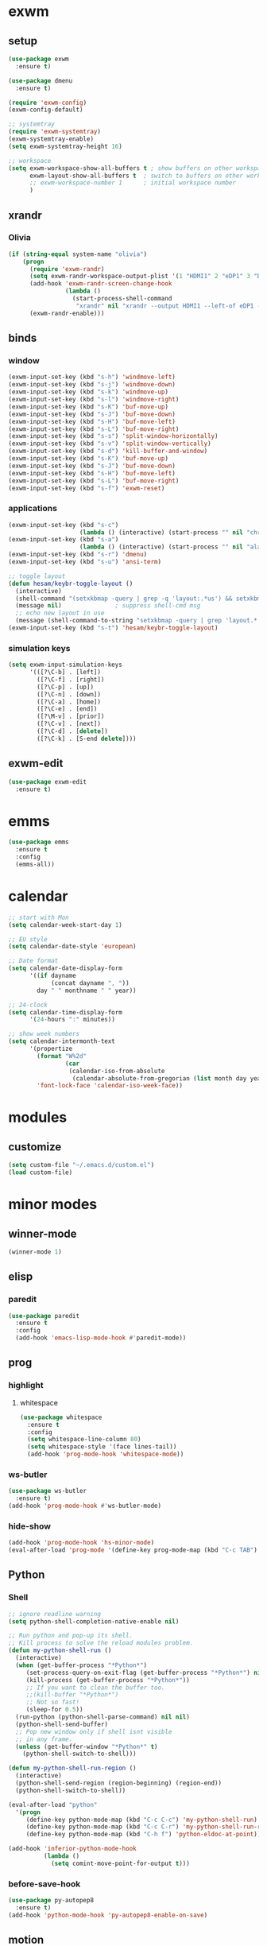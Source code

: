* exwm
** setup
#+BEGIN_SRC emacs-lisp
  (use-package exwm
    :ensure t)

  (use-package dmenu
    :ensure t)

  (require 'exwm-config)
  (exwm-config-default)

  ;; systemtray
  (require 'exwm-systemtray)
  (exwm-systemtray-enable)
  (setq exwm-systemtray-height 16)

  ;; workspace
  (setq exwm-workspace-show-all-buffers t ; show buffers on other workspaces
        exwm-layout-show-all-buffers t	; switch to buffers on other workspaces	
        ;; exwm-workspace-number 1		; initial workspace number
        )
#+END_SRC
** xrandr
*** Olivia
#+BEGIN_SRC emacs-lisp
  (if (string-equal system-name "olivia")
      (progn
        (require 'exwm-randr)
        (setq exwm-randr-workspace-output-plist '(1 "HDMI1" 2 "eDP1" 3 "DP2"))
        (add-hook 'exwm-randr-screen-change-hook
                  (lambda ()
                    (start-process-shell-command
                     "xrandr" nil "xrandr --output HDMI1 --left-of eDP1 --auto; xrandr --output DP2 --right-of eDP1 --auto")))
        (exwm-randr-enable)))
#+END_SRC
** binds
*** window
#+BEGIN_SRC emacs-lisp
(exwm-input-set-key (kbd "s-h") 'windmove-left)
(exwm-input-set-key (kbd "s-j") 'windmove-down)
(exwm-input-set-key (kbd "s-k") 'windmove-up)
(exwm-input-set-key (kbd "s-l") 'windmove-right)
(exwm-input-set-key (kbd "s-K") 'buf-move-up)
(exwm-input-set-key (kbd "s-J") 'buf-move-down)
(exwm-input-set-key (kbd "s-H") 'buf-move-left)
(exwm-input-set-key (kbd "s-L") 'buf-move-right)
(exwm-input-set-key (kbd "s-s") 'split-window-horizontally)
(exwm-input-set-key (kbd "s-v") 'split-window-vertically)
(exwm-input-set-key (kbd "s-d") 'kill-buffer-and-window)
(exwm-input-set-key (kbd "s-K") 'buf-move-up)
(exwm-input-set-key (kbd "s-J") 'buf-move-down)
(exwm-input-set-key (kbd "s-H") 'buf-move-left)
(exwm-input-set-key (kbd "s-L") 'buf-move-right)
(exwm-input-set-key (kbd "s-f") 'exwm-reset)
#+END_SRC
*** applications
#+BEGIN_SRC emacs-lisp
  (exwm-input-set-key (kbd "s-c")
                      (lambda () (interactive) (start-process "" nil "chromium")))
  (exwm-input-set-key (kbd "s-a")
                      (lambda () (interactive) (start-process "" nil "alacritty")))
  (exwm-input-set-key (kbd "s-r") 'dmenu)
  (exwm-input-set-key (kbd "s-u") 'ansi-term)

  ;; toggle layout
  (defun hesam/keybr-toggle-layout ()
    (interactive)
    (shell-command "(setxkbmap -query | grep -q 'layout:.*us') && setxkbmap se || setxkbmap us")
    (message nil)				; suppress shell-cmd msg
    ;; echo new layout in use
    (message (shell-command-to-string "setxkbmap -query | grep 'layout.*' | tr '\n' ' '")))
  (exwm-input-set-key (kbd "s-t") 'hesam/keybr-toggle-layout)
#+END_SRC
*** simulation keys
#+BEGIN_SRC emacs-lisp
  (setq exwm-input-simulation-keys
        '(([?\C-b] . [left])
          ([?\C-f] . [right])
          ([?\C-p] . [up])
          ([?\C-n] . [down])
          ([?\C-a] . [home])
          ([?\C-e] . [end])
          ([?\M-v] . [prior])
          ([?\C-v] . [next])
          ([?\C-d] . [delete])
          ([?\C-k] . [S-end delete])))
#+END_SRC
** exwm-edit
#+BEGIN_SRC emacs-lisp
  (use-package exwm-edit
    :ensure t)
#+END_SRC
* emms
#+BEGIN_SRC emacs-lisp
  (use-package emms
    :ensure t
    :config
    (emms-all))
#+END_SRC
* calendar
#+BEGIN_SRC emacs-lisp
  ;; start with Mon
  (setq calendar-week-start-day 1)

  ;; EU style
  (setq calendar-date-style 'european)

  ;; Date format
  (setq calendar-date-display-form
        '((if dayname
              (concat dayname ", "))
          day " " monthname " " year))

  ;; 24-clock
  (setq calendar-time-display-form
        '(24-hours ":" minutes))

  ;; show week numbers
  (setq calendar-intermonth-text
        '(propertize
          (format "W%2d"
                  (car
                   (calendar-iso-from-absolute
                    (calendar-absolute-from-gregorian (list month day year)))))
          'font-lock-face 'calendar-iso-week-face))
#+END_SRC
* modules
** customize
#+BEGIN_SRC emacs-lisp
  (setq custom-file "~/.emacs.d/custom.el")
  (load custom-file)
#+END_SRC
* minor modes
** winner-mode
#+BEGIN_SRC emacs-lisp
  (winner-mode 1)
#+END_SRC
** elisp
*** paredit
#+BEGIN_SRC emacs-lisp
  (use-package paredit
    :ensure t
    :config
    (add-hook 'emacs-lisp-mode-hook #'paredit-mode))
#+END_SRC
** prog
*** highlight
**** whitespace
#+BEGIN_SRC emacs-lisp
  (use-package whitespace
    :ensure t
    :config
    (setq whitespace-line-column 80)
    (setq whitespace-style '(face lines-tail))
    (add-hook 'prog-mode-hook 'whitespace-mode))
#+END_SRC
*** ws-butler
#+BEGIN_SRC emacs-lisp
  (use-package ws-butler
    :ensure t)
  (add-hook 'prog-mode-hook #'ws-butler-mode)
#+END_SRC
*** hide-show
#+BEGIN_SRC emacs-lisp
  (add-hook 'prog-mode-hook 'hs-minor-mode)
  (eval-after-load 'prog-mode '(define-key prog-mode-map (kbd "C-c TAB") 'hs-toggle-hiding))
#+END_SRC
** Python
*** Shell
#+BEGIN_SRC emacs-lisp
  ;; ignore readline warning
  (setq python-shell-completion-native-enable nil)

  ;; Run python and pop-up its shell.
  ;; Kill process to solve the reload modules problem.
  (defun my-python-shell-run ()
    (interactive)
    (when (get-buffer-process "*Python*")
       (set-process-query-on-exit-flag (get-buffer-process "*Python*") nil)
       (kill-process (get-buffer-process "*Python*"))
       ;; If you want to clean the buffer too.
       ;;(kill-buffer "*Python*")
       ;; Not so fast!
       (sleep-for 0.5))
    (run-python (python-shell-parse-command) nil nil)
    (python-shell-send-buffer)
    ;; Pop new window only if shell isnt visible
    ;; in any frame.
    (unless (get-buffer-window "*Python*" t)
      (python-shell-switch-to-shell)))

  (defun my-python-shell-run-region ()
    (interactive)
    (python-shell-send-region (region-beginning) (region-end))
    (python-shell-switch-to-shell))

  (eval-after-load "python"
    '(progn
       (define-key python-mode-map (kbd "C-c C-c") 'my-python-shell-run)
       (define-key python-mode-map (kbd "C-c C-r") 'my-python-shell-run-region)
       (define-key python-mode-map (kbd "C-h f") 'python-eldoc-at-point)))

  (add-hook 'inferior-python-mode-hook
            (lambda ()
              (setq comint-move-point-for-output t)))

#+END_SRC
*** before-save-hook
#+BEGIN_SRC emacs-lisp
  (use-package py-autopep8
    :ensure t)
  (add-hook 'python-mode-hook 'py-autopep8-enable-on-save)
#+END_SRC
** motion
*** avy
#+BEGIN_SRC emacs-lisp
  (use-package avy
    :ensure t
    :bind
    ("C-'" . 'avy-goto-char-2)
    ("M-g f" . 'avy-goto-line))
#+END_SRC
*** subword
#+BEGIN_SRC emacs-lisp
  (global-subword-mode 1)
#+END_SRC
** editing
*** copying/pasting
#+BEGIN_SRC emacs-lisp
  (defun copy-line (arg)
    "Copy lines (as many as prefix argument) in the kill ring.
        Ease of use features:
        - Move to start of next line.
        - Appends the copy on sequential calls.
        - Use newline as last char even on the last line of the buffer.
        - If region is active, copy its lines."
    (interactive "p")
    (let ((beg (line-beginning-position))
          (end (line-end-position arg)))
      (when mark-active
        (if (> (point) (mark))
            (setq beg (save-excursion (goto-char (mark)) (line-beginning-position)))
          (setq end (save-excursion (goto-char (mark)) (line-end-position)))))
      (if (eq last-command 'copy-line)
          (kill-append (buffer-substring beg end) (< end beg))
        (kill-ring-save beg end)))
    (kill-append "\n" nil)
    (beginning-of-line (or (and arg (1+ arg)) 2))
    (if (and arg (not (= 1 arg))) (message "%d lines copied" arg)))
  (global-set-key (kbd "C-c C-k") 'copy-line)
#+END_SRC
Also use primary clipboard in X
#+BEGIN_SRC emacs-lisp
  (setq x-select-enable-primary t)
#+END_SRC
*** deletion
#+BEGIN_SRC emacs-lisp
  (defun hesam/kill-a-word (&optional args)
    (interactive "p")
    (forward-char 1)			;if at beg. of word
    (backward-word 1)
    (kill-word args)
    )
  (global-set-key (kbd "C-c d") 'hesam/kill-a-word)
#+END_SRC
*** transpose
#+BEGIN_SRC emacs-lisp
  (use-package transpose-mark
    :ensure t
    :bind ("C-x m" . 'transpose-mark-region))
#+END_SRC
*** sudo-edit
#+BEGIN_SRC emacs-lisp
  (use-package sudo-edit
    :ensure t)
#+END_SRC
** smartparens
#+BEGIN_SRC emacs-lisp
  (use-package smartparens
    :ensure t
    :config
    (add-hook 'python-mode-hook #'smartparens-mode))
#+END_SRC
** dired
*** dired-rsync
#+BEGIN_SRC emacs-lisp
  (use-package dired-rsync
    :ensure t
    :config
    (bind-key "C-c C-r" 'dired-rsync dired-mode-map))
#+END_SRC
*** dired-do-eshell
[[https://emacs.stackexchange.com/questions/30855/how-to-grep-marked-files-in-the-dired-mode-of-emacs][Stackoverflow]]
#+BEGIN_SRC emacs-lisp
  (defun dired-do-eshell-command (command)
    "Run an Eshell command on the marked files."
    (interactive "sEshell command: ")
    (let ((files (dired-get-marked-files t)))
      (eshell-command
       (format "%s %s" command (mapconcat #'identity files " ")))))
#+END_SRC
*** openwith
#+BEGIN_SRC emacs-lisp
  (use-package openwith
    :ensure t
    :config
    (setq openwith-associations
          (list
           (list (openwith-make-extension-regexp
                  '("mpg" "mpeg" "mp3" "mp4"
                    "avi" "wmv" "wav" "mov" "flv"
                    "ogm" "ogg" "mkv" "rar"))
                 "mpv"
                 '(file))
           (list (openwith-make-extension-regexp
                  '("xbm" "pbm" "pgm" "ppm" "pnm"
                    "png" "gif" "bmp" "tif" "jpeg" "jpg"))
                 "feh"
                 '(file))
           (list (openwith-make-extension-regexp
                  '("doc" "xls" "ppt" "odt" "ods" "odg" "odp"))
                 "libreoffice"
                 '(file))))
    (openwith-mode 1))


#+END_SRC
** visual fill mode
#+BEGIN_SRC emacs-lisp
  (use-package visual-fill-column
    :ensure t)
  (add-hook 'visual-line-mode-hook #'visual-fill-column-mode)
  (setq fill-column 80)
#+END_SRC
** hungry deletion
#+BEGIN_SRC emacs-lisp
  (use-package hungry-delete
    :ensure t
    :config (global-hungry-delete-mode))
#+END_SRC
** search
*** visual-regexp
#+BEGIN_SRC emacs-lisp
;; (use-package visual-regexp-steroids
  ;;   :ensure t
  ;;   :bind
  ;;   ;; ("C-c m" . vr/mc-mark)
  ;;   ("C-r"   . vr/isearch-backward) 
  ;;   ("C-M-r"   . vr/isearch-backward)
  ;;   ("C-M-s"   . vr/isearch-forward)
  ;;   :config
  ;;   (use-package visual-regexp
  ;;     :ensure t))
#+END_SRC

*** anzu
#+BEGIN_SRC emacs-lisp
  (use-package anzu
    :ensure t)
  (global-set-key [remap query-replace] 'anzu-query-replace)
  (global-set-key [remap query-replace-regexp] 'anzu-query-replace-regexp)
#+END_SRC
* appearance
** pretty-mode
#+BEGIN_SRC emacs-lisp
  (use-package pretty-mode
    :ensure t
    :config
    (pretty-deactivate-groups
     '(:logic :sets))
    (pretty-activate-groups
     '(:greek :arithmetic-nary))
    (add-hook 'python-mode-hook 'turn-on-pretty-mode))

  ;; (set-fontset-font "fontset-default" '(#x1d4d0 . #x1d4e2) "Symbola")
  (set-fontset-font "fontset-default" '(#x0192 . #x27fc) "DejaVu Sans Mono")
  (global-prettify-symbols-mode 1)

  (add-hook
   'python-mode-hook
   (lambda ()
     (mapc (lambda (pair) (push pair prettify-symbols-alist))
           '(;; Syntax
             ("def" .      #x0192)
             ;; ("not" .      #x2757)
             ("in" .       #x2208)
             ("not in" .   #x2209)
             ("return" .   #x27fc)
             ;; ("yield" .    #x27fb)
             ("for" .      #x2200)
             ("sum" .      #x2211)
             ;; Base Types
             ("int" .      #x2124)
             ("float" .    #x211d)
             ("str" .      #x1d54a)
             ("True" .     #x1d54b)
             ("False" .    #x1d53d)
             ;; Mypy
             ;; ("Dict" .     #x1d507)
             ;; ("List" .     #x2112)
             ;; ("Tuple" .    #x2a02)
             ;; ("Set" .      #x2126)
             ;; ("Iterable" . #x1d50a)
             ;; ("Any" .      #x2754)
             ;; ("Union" .    #x22c3)
             ))))

#+END_SRC
** dashboard
#+BEGIN_SRC emacs-lisp
  (use-package dashboard
    :ensure t
    :diminish dashboard-mode
    :config
    (setq dashboard-startup-banner "~/dotfiles/emacs/.emacs.d/dashLogo.png")
    (setq dashboard-items '((agenda . 5)
			    (projects . 5)
			    (recents  . 5)))
    (dashboard-setup-startup-hook))
#+END_SRC
** theme
#+BEGIN_SRC emacs-lisp
  (use-package doom-themes
    :ensure t
    :config
    (load-theme 'doom-one t)
    (doom-themes-org-config))
#+END_SRC
** bar-mode
#+BEGIN_SRC emacs-lisp
 (scroll-bar-mode -1)
 (show-paren-mode t)
 (tool-bar-mode -1)
 (menu-bar-mode -1)
#+END_SRC
** fonts
 #+BEGIN_SRC emacs-lisp
   (set-face-attribute 'default nil :family "Hack")
   (set-face-attribute 'fixed-pitch nil :family "Hack")
   (set-face-attribute 'variable-pitch nil
                       :family "Libre Baskerville"
                       :height 1.7)


   (setq hesam-default-hires-height 170)
   (setq hesam-default-lowres-height 110)

   (defun hesam/font-monitors ()
     "Loops through every frame and adjusts font size according to dimensions
           of the monitor it is attached to"
     (if (display-graphic-p)			; check X-window
         (progn
           (dolist (elem (frame-list))	; for all frames
             (if (> (car (last (assq 'geometry (frame-monitor-attributes elem)))) 2560)
                 (set-face-attribute 'default elem :height hesam-default-hires-height)
               (set-face-attribute 'default elem :height hesam-default-lowres-height))))))

   ;; (add-hook 'exwm-randr-refresh-hook 'hesam/font-monitors)

   (defun hesam/font-per-display ()
     "Will change the font according to the dimensions of the monitor of focused
          frame"
     (interactive)
     (if (display-graphic-p) 			; check X-window
         (progn
           (if (> (nth 3 (car (cdr (frame-monitor-attributes (selected-frame))))) 2000)
               (set-face-attribute 'default (selected-frame) :height hesam-default-hires-height)
             (set-face-attribute 'default (selected-frame) :height hesam-default-lowres-height)))))

   (setq ring-bell-function 'ignore)
 #+END_SRC
** cursor
#+BEGIN_SRC emacs-lisp
  (use-package beacon
     :ensure t)

  (defun hesam/cursor ()
    (beacon-mode t)
    (blink-cursor-mode 0)
    (hl-line-mode t))

  (add-hook 'prog-mode-hook 'hesam/cursor)
#+END_SRC
** modeline
#+BEGIN_SRC emacs-lisp
  (use-package doom-modeline
    :ensure t
    :config
    (setq doom-modeline-buffer-file-name-style 'file-name)
    :defer t
    :hook (after-init . doom-modeline-init))
#+END_SRC
** display-time
#+BEGIN_SRC emacs-lisp
(setq display-time-24hr-format t)
(setq display-time-day-and-date nil)
(setq display-time-default-load-average nil)
(display-time)
#+END_SRC
** rainbow delimiters
#+BEGIN_SRC emacs-lisp
  (use-package rainbow-delimiters
    :ensure t
    :config
    (add-hook 'prog-mode-hook #'rainbow-delimiters-mode))

#+END_SRC
** hideshow ellipsis
#+BEGIN_SRC emacs-lisp
  (set-display-table-slot standard-display-table
                          'selective-display (string-to-vector " [+]"))


#+END_SRC
* display
** Frame
#+BEGIN_SRC emacs-lisp
  (use-package transpose-frame
    :ensure t
    :bind ("C-x 4 t" . 'flop-frame))
#+END_SRC
* magit
#+BEGIN_SRC emacs-lisp
  (use-package magit
    :ensure t
    :bind ("C-x g" . magit-status))
#+END_SRC
* org mode
** init
 #+begin_SRC emacs-lisp
   (use-package org
     :ensure t
     :bind
     ("C-c l" . 'org-store-link)
     ("C-c c" . 'org-capture)
     ("C-c a" . 'org-agenda)
     ("C-c b" . 'org-iswitchb)
     :config
     (setq org-src-window-setup 'current-window
           org-log-into-drawer t
           org-log-reschedule 'time
           org-log-done 'time
           org-directory "~/Dropbox/org"
           org-agenda-files '("~/Dropbox/org/agenda")
           org-default-notes-file (concat org-directory "/agenda/current.org")))
 #+END_SRC
** langs
#+BEGIN_SRC emacs-lisp
  (org-babel-do-load-languages
   'org-babel-load-languages
   '((python . t)
     (shell . t)))
#+END_SRC
** hooks
#+BEGIN_SRC emacs-lisp
  (add-hook 'org-mode-hook #'flyspell-mode)
#+END_SRC
** appearance
*** org bullets
#+BEGIN_SRC emacs-lisp
  (use-package org-bullets
  :ensure t
  :config
  (add-hook 'org-mode-hook (lambda () (org-bullets-mode 1))))
#+END_SRC
*** misc
#+BEGIN_SRC emacs-lisp
  (setq org-startup-indented t
        ;; org-bullets-bullet-list '(" ") 
        org-ellipsis "  "
        org-pretty-entities t
        org-hide-emphasis-markers t
        org-agenda-block-separator ""
        org-fontify-whole-heading-line t
        org-fontify-done-headline t
        org-fontify-quote-and-verse-blocks t)
#+END_SRC
*** face
#+BEGIN_SRC emacs-lisp
  ;; (mapc
  ;;  (lambda (face)
  ;;    (set-face-attribute face nil
  ;;                        :inherit 'fixed-pitch
  ;;                        :family "Source Code Pro"))
  ;;  (list 'org-code
  ;;        'org-hide
  ;;        'org-link 
  ;;        'org-block
  ;;        'org-verbatim
  ;;        'org-table
  ;;        'org-block-begin-line
  ;;        'org-block-end-line
  ;;        'org-meta-line
  ;;        'org-document-info-keyword))

  (set-face-attribute 'org-level-1 nil
                      :height 1.7)

  (set-face-attribute 'org-level-2 nil
                      :height 1.5)

  (set-face-attribute 'org-level-3 nil
                      :height 1.3)

  (set-face-attribute 'org-level-4 nil
                      :height 1.2)

  (set-face-attribute 'org-level-5 nil
                      :height 1.1)
#+END_SRC

* expand region
#+BEGIN_SRC emacs-lisp
(use-package expand-region
    :ensure t)
(global-set-key (kbd "C-=") 'er/expand-region)
#+END_SRC

* hydra
#+BEGIN_SRC emacs-lisp
(use-package hydra
    :ensure t)
#+END_SRC
* ace-window
#+BEGIN_SRC emacs-lisp
  (use-package ace-window
    :ensure t
    :bind ("s-o" . (lambda () (interactive) (ace-window 4))))
#+END_SRC
* bindings
#+BEGIN_SRC emacs-lisp
  (global-set-key (kbd "M-n") (lambda () (interactive) (scroll-up 5)))
  (global-set-key (kbd "M-p") (lambda () (interactive) (scroll-down 5)))

  ;; completion suggestions
  (global-set-key (kbd "C-c C-h") 'hippie-expand)

  ;; ibuffer
  (global-set-key (kbd "C-x C-b") 'ibuffer)


  ;; disable suspend
  (global-unset-key (kbd "C-z"))
  (global-unset-key (kbd "C-x C-z"))
#+END_SRC
* misc
#+BEGIN_SRC emacs-lisp
  ;; emacs server
  (server-start)
  ;; autosave
  (setq backup-directory-alist `((".*" . ,"~/.emacs.d/saves")))
  (setq auto-save-file-name-transforms `((".*" ,"~/.emacs.d/backup" t)))
#+END_SRC
* ivy and friends
#+BEGIN_SRC emacs-lisp
    (use-package ivy
      :ensure t
      :init
      (ido-mode 0)
      :bind
      ("C-x C-f" . 'counsel-find-file)
      ("M-x" . 'counsel-M-x)
      ("C-c g" . 'counsel-git)
      ("C-c j" . 'counsel-git-grep)
      ("C-c k" . 'counsel-ag)
      ("C-x l" . 'counsel-locate)
      ("C-S-o" . 'counsel-rhythmbox)
      :config
      (ivy-mode 1)
      (counsel-mode 1)
      (setq ivy-re-builders-alist
            '((ivy-switch-buffer . ivy--regex-fuzzy)
              (swiper . ivy--regex)
              (t . ivy--regex-fuzzy))
            enable-recursive-minibuffers t
            ivy-initial-inputs-alist nil
            ivy-use-virtual-buffers t
            ivy-count-format "%d/%d "))

    (use-package ivy-hydra
      :ensure t)

    (use-package flx
      :ensure t)

    (use-package smex
      :ensure t)

    (use-package swiper
      :ensure t
      :bind
      ("C-s" . 'swiper)
      ("C-r" . 'swiper))

    (put 'upcase-region 'disabled nil)
    (put 'downcase-region 'disabled nil)
#+END_SRC
* which-key
#+BEGIN_SRC emacs-lisp
  (use-package which-key
    :ensure t
    :config
    (which-key-mode))
#+END_SRC
* projectile
#+BEGIN_SRC emacs-lisp
  (use-package projectile
    :ensure t
    :init
    (setq projectile-keymap-prefix (kbd "C-c p")
          projectile-completion-system 'ivy)
    :config
    (projectile-global-mode))

  (use-package counsel-projectile
    :ensure t
    :config
    (counsel-projectile-mode 1))
#+END_SRC
* disabled
#+BEGIN_SRC emacs-lisp
  (put 'suspend-frame 'disabled t)
#+END_SRC
* undo-tree
#+BEGIN_SRC emacs-lisp
  (use-package undo-tree
    :ensure t
    :bind ("M-/" . 'undo-tree-redo)
    :config
    (global-undo-tree-mode 1))
#+END_SRC
* company
#+BEGIN_SRC emacs-lisp
  (use-package company
    :ensure t
    :bind
    ("C-x C-n" . 'company-complete)
    :config
    (add-hook 'after-init-hook 'global-company-mode))
#+END_SRC
* sr-speedbar
#+BEGIN_SRC emacs-lisp
  (use-package sr-speedbar
    :ensure t
    :config
    (setq speedbar-use-images nil))
#+END_SRC
* pdf-tools
** init
#+BEGIN_SRC emacs-lisp
  (use-package pdf-tools
    :ensure t
    :config
    (pdf-tools-install))
#+END_SRC
** auxtex
#+BEGIN_SRC emacs-lisp
  ;; Use pdf-tools to open PDF files
  (setq TeX-view-program-selection '((output-pdf "PDF Tools"))
        TeX-source-correlate-start-server t)

  ;; Update PDF buffers after successful LaTeX runs
  (add-hook 'TeX-after-compilation-finished-functions
             #'TeX-revert-document-buffer)
#+END_SRC
** hooks
We disable beacon-mode since it causes blinking.
#+BEGIN_SRC emacs-lisp
  (add-hook 'pdf-view-mode-hook (lambda () (setq-local beacon-mode nil)))
#+END_SRC
** midnight mode
#+BEGIN_SRC emacs-lisp
  (setq pdf-view-midnight-colors '("#abb2c0" . "#282c34")) ; dark-one theme
#+END_SRC
* nov
** setup
#+BEGIN_SRC emacs-lisp
  (use-package nov
    :ensure t
    :config
    (add-to-list 'auto-mode-alist '("\\.epub\\'" . nov-mode))
    (define-key nov-mode-map (kbd "C-s") 'isearch-forward)
    (define-key nov-mode-map (kbd "d") 'define-word-at-point)
    (define-key nov-mode-map (kbd "D") 'define-word)
    (define-key nov-mode-map (kbd "n") 'scroll-up)
    (define-key nov-mode-map (kbd "p") 'scroll-down)
    (define-key nov-mode-map (kbd "l") 'recenter-top-bottom)
    (define-key nov-mode-map (kbd "f") 'forward-word)
    (define-key nov-mode-map (kbd "b") 'backward-word)
    (define-key nov-mode-map (kbd "N") 'nov-next-document)
    (define-key nov-mode-map (kbd "P") 'nov-previous-document))
#+END_SRC
** font
#+BEGIN_SRC emacs-lisp
  (defun my-nov-font-setup ()
    (face-remap-add-relative 'variable-pitch :family "Libre Baskerville"
                             :height 180
                             :weight 'normal)
    (setq line-spacing 1.1))
  (add-hook 'nov-mode-hook 'my-nov-font-setup)
#+END_SRC
** rendering
#+BEGIN_SRC emacs-lisp
  (defun nov/centertext ()
    ;; hook for adding visual mode to nov
    (setq-local visual-fill-column-center-text t)
    (setq-local visual-fill-column-width 120))
  (setq nov-text-width 9999999)
  (add-hook 'nov-mode-hook 'nov/centertext)
  (add-hook 'nov-mode-hook 'visual-line-mode) ; has hook to fill-column
  (add-hook 'nov-mode-hook 'variable-pitch-mode) ; has hook to fill-column
#+END_SRC
* define-word
#+BEGIN_SRC emacs-lisp
  (use-package define-word
    :ensure t)
#+END_SRC
* redshift
#+BEGIN_SRC emacs-lisp
    (defun hesam/day ()
      (interactive)
      (shell-command "redshift -x")
      (message nil))

    (defun hesam/night ()
      (interactive)
      (shell-command "redshift -x; redshift -O 2800 -b 0.5")
      (message nil))

    (defun hesam/dark ()
      (interactive)
      (shell-command "redshift -x; redshift -O 2000 -b 0.2")
      (message nil))
#+END_SRC
* prose
#+BEGIN_SRC emacs-lisp
  (defun hesam/prose ()
    (interactive)
    (setq org-hide-leading-stars nil
          line-spacing 1.1)
    (face-remap-add-relative 'org-indent nil
                             :inherit '(org-hide fixed-pitch)
                             :height 0.1)
    (setq olivetti-body-width 0.6)
    (olivetti-mode)
    (org-restart-font-lock)
    (org-indent-mode -1)
    (variable-pitch-mode))
#+END_SRC
* olivetti
#+BEGIN_SRC emacs-lisp
  (use-package olivetti
    :ensure t)
#+END_SRC
* programs
#+BEGIN_SRC emacs-lisp
  (call-process-shell-command "sleep 10; dropbox &" nil 0)
  (call-process-shell-command "unclutter --timeout 1 &" nil 0)
#+END_SRC
* text-mode
#+BEGIN_SRC emacs-lisp
  (add-hook 'text-mode-hook #'flyspell-mode)
#+END_SRC
